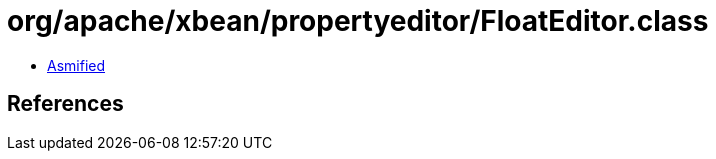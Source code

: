 = org/apache/xbean/propertyeditor/FloatEditor.class

 - link:FloatEditor-asmified.java[Asmified]

== References

